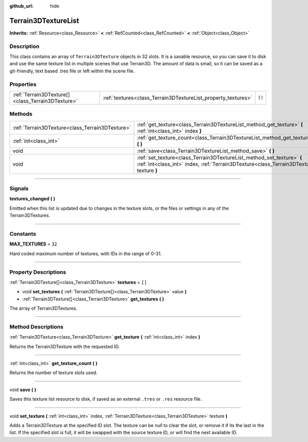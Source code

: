 :github_url: hide

.. DO NOT EDIT THIS FILE!!!
.. Generated automatically from Godot engine sources.
.. Generator: https://github.com/godotengine/godot/tree/master/doc/tools/make_rst.py.
.. XML source: https://github.com/godotengine/godot/tree/master/../_plugins/Terrain3D/doc/classes/Terrain3DTextureList.xml.

.. _class_Terrain3DTextureList:

Terrain3DTextureList
====================

**Inherits:** :ref:`Resource<class_Resource>` **<** :ref:`RefCounted<class_RefCounted>` **<** :ref:`Object<class_Object>`

.. rst-class:: classref-introduction-group

Description
-----------

This class contains an array of ``Terrain3DTexture`` objects in 32 slots. It is a savable resource, so you can save it to disk and use the same texture list in multiple scenes that use Terrain3D. The amount of data is small, so it can be saved as a git-friendly, text based .tres file or left within the scene file.

.. rst-class:: classref-reftable-group

Properties
----------

.. table::
   :widths: auto

   +---------------------------------------------------+---------------------------------------------------------------+--------+
   | :ref:`Terrain3DTexture[]<class_Terrain3DTexture>` | :ref:`textures<class_Terrain3DTextureList_property_textures>` | ``[]`` |
   +---------------------------------------------------+---------------------------------------------------------------+--------+

.. rst-class:: classref-reftable-group

Methods
-------

.. table::
   :widths: auto

   +-------------------------------------------------+--------------------------------------------------------------------------------------------------------------------------------------------------------------------+
   | :ref:`Terrain3DTexture<class_Terrain3DTexture>` | :ref:`get_texture<class_Terrain3DTextureList_method_get_texture>` **(** :ref:`int<class_int>` index **)**                                                          |
   +-------------------------------------------------+--------------------------------------------------------------------------------------------------------------------------------------------------------------------+
   | :ref:`int<class_int>`                           | :ref:`get_texture_count<class_Terrain3DTextureList_method_get_texture_count>` **(** **)**                                                                          |
   +-------------------------------------------------+--------------------------------------------------------------------------------------------------------------------------------------------------------------------+
   | void                                            | :ref:`save<class_Terrain3DTextureList_method_save>` **(** **)**                                                                                                    |
   +-------------------------------------------------+--------------------------------------------------------------------------------------------------------------------------------------------------------------------+
   | void                                            | :ref:`set_texture<class_Terrain3DTextureList_method_set_texture>` **(** :ref:`int<class_int>` index, :ref:`Terrain3DTexture<class_Terrain3DTexture>` texture **)** |
   +-------------------------------------------------+--------------------------------------------------------------------------------------------------------------------------------------------------------------------+

.. rst-class:: classref-section-separator

----

.. rst-class:: classref-descriptions-group

Signals
-------

.. _class_Terrain3DTextureList_signal_textures_changed:

.. rst-class:: classref-signal

**textures_changed** **(** **)**

Emitted when this list is updated due to changes in the texture slots, or the files or settings in any of the Terrain3DTextures.

.. rst-class:: classref-section-separator

----

.. rst-class:: classref-descriptions-group

Constants
---------

.. _class_Terrain3DTextureList_constant_MAX_TEXTURES:

.. rst-class:: classref-constant

**MAX_TEXTURES** = ``32``

Hard coded maximum number of textures, with IDs in the range of 0-31.

.. rst-class:: classref-section-separator

----

.. rst-class:: classref-descriptions-group

Property Descriptions
---------------------

.. _class_Terrain3DTextureList_property_textures:

.. rst-class:: classref-property

:ref:`Terrain3DTexture[]<class_Terrain3DTexture>` **textures** = ``[]``

.. rst-class:: classref-property-setget

- void **set_textures** **(** :ref:`Terrain3DTexture[]<class_Terrain3DTexture>` value **)**
- :ref:`Terrain3DTexture[]<class_Terrain3DTexture>` **get_textures** **(** **)**

The array of Terrain3DTextures.

.. rst-class:: classref-section-separator

----

.. rst-class:: classref-descriptions-group

Method Descriptions
-------------------

.. _class_Terrain3DTextureList_method_get_texture:

.. rst-class:: classref-method

:ref:`Terrain3DTexture<class_Terrain3DTexture>` **get_texture** **(** :ref:`int<class_int>` index **)**

Returns the Terrain3DTexture with the requested ID.

.. rst-class:: classref-item-separator

----

.. _class_Terrain3DTextureList_method_get_texture_count:

.. rst-class:: classref-method

:ref:`int<class_int>` **get_texture_count** **(** **)**

Returns the number of texture slots used.

.. rst-class:: classref-item-separator

----

.. _class_Terrain3DTextureList_method_save:

.. rst-class:: classref-method

void **save** **(** **)**

Saves this texture list resource to disk, if saved as an external ``.tres`` or ``.res`` resource file.

.. rst-class:: classref-item-separator

----

.. _class_Terrain3DTextureList_method_set_texture:

.. rst-class:: classref-method

void **set_texture** **(** :ref:`int<class_int>` index, :ref:`Terrain3DTexture<class_Terrain3DTexture>` texture **)**

Adds a Terrain3DTexture at the specified ID slot. The texture can be null to clear the slot, or remove it if its the last in the list. If the specified slot is full, it will be swapped with the source texture ID, or will find the next available ID.

.. |virtual| replace:: :abbr:`virtual (This method should typically be overridden by the user to have any effect.)`
.. |const| replace:: :abbr:`const (This method has no side effects. It doesn't modify any of the instance's member variables.)`
.. |vararg| replace:: :abbr:`vararg (This method accepts any number of arguments after the ones described here.)`
.. |constructor| replace:: :abbr:`constructor (This method is used to construct a type.)`
.. |static| replace:: :abbr:`static (This method doesn't need an instance to be called, so it can be called directly using the class name.)`
.. |operator| replace:: :abbr:`operator (This method describes a valid operator to use with this type as left-hand operand.)`
.. |bitfield| replace:: :abbr:`BitField (This value is an integer composed as a bitmask of the following flags.)`
